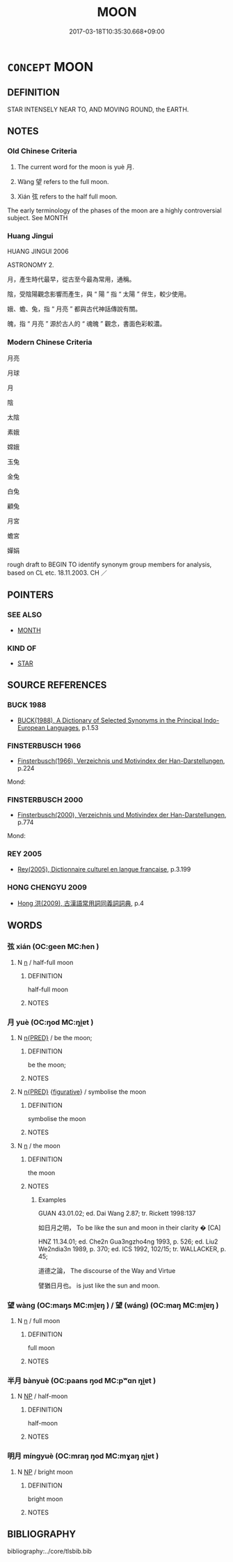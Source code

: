 # -*- mode: mandoku-tls-view -*-
#+TITLE: MOON
#+DATE: 2017-03-18T10:35:30.668+09:00        
#+STARTUP: content
* =CONCEPT= MOON
:PROPERTIES:
:CUSTOM_ID: uuid-13d6e1fc-3c19-4399-8f5e-6bd3e7e3f825
:TR_ZH: 月亮
:TR_OCH: 月
:END:
** DEFINITION

STAR INTENSELY NEAR TO, AND MOVING ROUND, the EARTH.

** NOTES

*** Old Chinese Criteria
1. The current word for the moon is yuè 月.

2. Wàng 望 refers to the full moon.

3. Xián 弦 refers to the half full moon.



The early terminology of the phases of the moon are a highly controversial subject. See MONTH

*** Huang Jingui
HUANG JINGUI 2006

ASTRONOMY 2.

月，產生時代最早，從古至今最為常用，通稱。

陰，受陰陽觀念影響而產生，與 “ 陽 ” 指 “ 太陽 ” 伴生，較少使用。

娥、蟾、兔，指 “ 月亮 ” 都與古代神話傳說有關。

魄，指 “ 月亮 ” 源於古人的 “ 魂魄 ” 觀念，書面色彩較濃。

*** Modern Chinese Criteria
月亮

月球

月

陰

太陰

素娥

嫦娥

玉兔

金兔

白兔

顧兔

月宮

蟾宮

嬋娟

rough draft to BEGIN TO identify synonym group members for analysis, based on CL etc. 18.11.2003. CH ／

** POINTERS
*** SEE ALSO
 - [[tls:concept:MONTH][MONTH]]

*** KIND OF
 - [[tls:concept:STAR][STAR]]

** SOURCE REFERENCES
*** BUCK 1988
 - [[cite:BUCK-1988][BUCK(1988), A Dictionary of Selected Synonyms in the Principal Indo-European Languages]], p.1.53

*** FINSTERBUSCH 1966
 - [[cite:FINSTERBUSCH-1966][Finsterbusch(1966), Verzeichnis und Motivindex der Han-Darstellungen]], p.224


Mond:

*** FINSTERBUSCH 2000
 - [[cite:FINSTERBUSCH-2000][Finsterbusch(2000), Verzeichnis und Motivindex der Han-Darstellungen]], p.774


Mond:

*** REY 2005
 - [[cite:REY-2005][Rey(2005), Dictionnaire culturel en langue francaise]], p.3.199

*** HONG CHENGYU 2009
 - [[cite:HONG-CHENGYU-2009][Hong 洪(2009), 古漢語常用詞同義詞詞典]], p.4

** WORDS
   :PROPERTIES:
   :VISIBILITY: children
   :END:
*** 弦 xián (OC:ɡeen MC:ɦen )
:PROPERTIES:
:CUSTOM_ID: uuid-40dab54a-00dd-4d58-bc16-997869b7ff48
:Char+: 弦(57,5/8) 
:GY_IDS+: uuid-ea6bbf8b-8d9e-4777-9bbb-d46f49e54b5d
:PY+: xián     
:OC+: ɡeen     
:MC+: ɦen     
:END: 
**** N [[tls:syn-func::#uuid-8717712d-14a4-4ae2-be7a-6e18e61d929b][n]] / half-full moon
:PROPERTIES:
:CUSTOM_ID: uuid-86128391-1192-4f3f-9b74-164d3d24e706
:WARRING-STATES-CURRENCY: 2
:END:
****** DEFINITION

half-full moon

****** NOTES

*** 月 yuè (OC:ŋod MC:ŋi̯ɐt )
:PROPERTIES:
:CUSTOM_ID: uuid-67754da8-7eb9-4639-b2c3-b454bb5046df
:Char+: 月(74,0/4) 
:GY_IDS+: uuid-a4483f81-329c-4456-a539-c7213477f4c6
:PY+: yuè     
:OC+: ŋod     
:MC+: ŋi̯ɐt     
:END: 
**** N [[tls:syn-func::#uuid-ea7b4cf1-fe27-4ed9-afb0-7f7fa9950f84][n{PRED}]] / be the moon;
:PROPERTIES:
:CUSTOM_ID: uuid-cc36348b-d2a1-4d99-8a26-e47a7f1fe847
:END:
****** DEFINITION

be the moon;

****** NOTES

**** N [[tls:syn-func::#uuid-ea7b4cf1-fe27-4ed9-afb0-7f7fa9950f84][n{PRED}]] {[[tls:sem-feat::#uuid-2e48851c-928e-40f0-ae0d-2bf3eafeaa17][figurative]]} / symbolise the moon
:PROPERTIES:
:CUSTOM_ID: uuid-551a681c-3672-4592-a866-5dcbc35f8f98
:END:
****** DEFINITION

symbolise the moon

****** NOTES

**** N [[tls:syn-func::#uuid-8717712d-14a4-4ae2-be7a-6e18e61d929b][n]] / the moon
:PROPERTIES:
:CUSTOM_ID: uuid-bd2a9357-00a6-43ee-b328-6807c6537d05
:WARRING-STATES-CURRENCY: 5
:END:
****** DEFINITION

the moon

****** NOTES

******* Examples
GUAN 43.01.02; ed. Dai Wang 2.87; tr. Rickett 1998:137

 如日月之明， To be like the sun and moon in their clarity � [CA]

HNZ 11.34.01; ed. Che2n Gua3ngzho4ng 1993, p. 526; ed. Liu2 We2ndia3n 1989, p. 370; ed. ICS 1992, 102/15; tr. WALLACKER, p. 45;

 道德之論， The discourse of the Way and Virtue

 譬猶日月也。 is just like the sun and moon.

*** 望 wàng (OC:maŋs MC:mi̯ɐŋ ) / 望 (wáng) (OC:maŋ MC:mi̯ɐŋ )
:PROPERTIES:
:CUSTOM_ID: uuid-12a0f89a-76a0-4ddf-be6c-b162573aa1ed
:Char+: 望(74,7/11) 
:Char+: 望(74,7/11) 
:GY_IDS+: uuid-eff7896b-7bb5-4814-b016-c568012c0ccb
:PY+: wàng     
:OC+: maŋs     
:MC+: mi̯ɐŋ     
:GY_IDS+: uuid-ce77da5f-948d-4b57-9153-d2dcc40ac102
:PY+: (wáng)     
:OC+: maŋ     
:MC+: mi̯ɐŋ     
:END: 
**** N [[tls:syn-func::#uuid-8717712d-14a4-4ae2-be7a-6e18e61d929b][n]] / full moon
:PROPERTIES:
:CUSTOM_ID: uuid-59b1878c-2163-4d92-b85f-48bdff5dc0ae
:WARRING-STATES-CURRENCY: 3
:END:
****** DEFINITION

full moon

****** NOTES

*** 半月 bànyuè (OC:paans ŋod MC:pʷɑn ŋi̯ɐt )
:PROPERTIES:
:CUSTOM_ID: uuid-40079976-b657-4e35-8a31-bf7b24393f64
:Char+: 半(24,3/5) 月(74,0/4) 
:GY_IDS+: uuid-5b9da490-7627-4010-80e0-98d0faca9faf uuid-a4483f81-329c-4456-a539-c7213477f4c6
:PY+: bàn yuè    
:OC+: paans ŋod    
:MC+: pʷɑn ŋi̯ɐt    
:END: 
**** N [[tls:syn-func::#uuid-a8e89bab-49e1-4426-b230-0ec7887fd8b4][NP]] / half-moon
:PROPERTIES:
:CUSTOM_ID: uuid-b3cdc0bd-ee2c-4d67-b7c0-b9230b7e09db
:END:
****** DEFINITION

half-moon

****** NOTES

*** 明月 míngyuè (OC:mraŋ ŋod MC:mɣaŋ ŋi̯ɐt )
:PROPERTIES:
:CUSTOM_ID: uuid-f1e5b8ff-8a97-4a27-a2f3-b41a554234ab
:Char+: 明(72,4/8) 月(74,0/4) 
:GY_IDS+: uuid-5ed07350-e3b9-46dc-a120-719ce838ad97 uuid-a4483f81-329c-4456-a539-c7213477f4c6
:PY+: míng yuè    
:OC+: mraŋ ŋod    
:MC+: mɣaŋ ŋi̯ɐt    
:END: 
**** N [[tls:syn-func::#uuid-a8e89bab-49e1-4426-b230-0ec7887fd8b4][NP]] / bright moon
:PROPERTIES:
:CUSTOM_ID: uuid-092de80e-61ce-4d44-ab3f-275d60e7d21c
:END:
****** DEFINITION

bright moon

****** NOTES

** BIBLIOGRAPHY
bibliography:../core/tlsbib.bib
